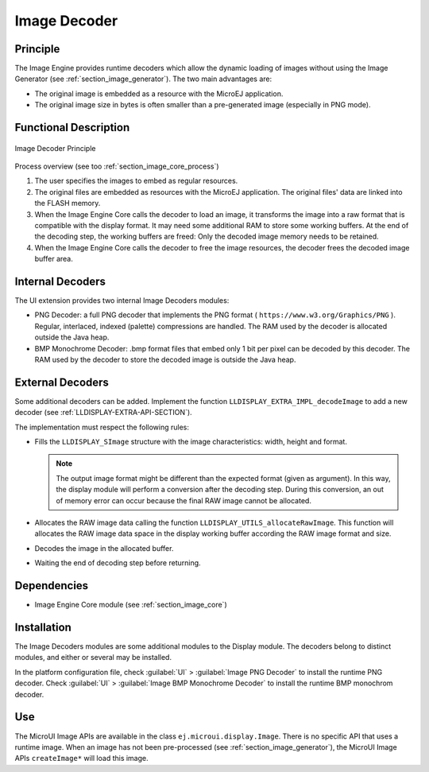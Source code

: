 .. _section_image_runtime:

=============
Image Decoder
=============


Principle
=========

The Image Engine provides runtime decoders which allow the dynamic
loading of images without using the Image Generator (see
:ref:`section_image_generator`). The two main advantages are:

-  The original image is embedded as a resource with the MicroEJ
   application.

-  The original image size in bytes is often smaller than a
   pre-generated image (especially in PNG mode).


Functional Description
======================

.. figure:: images/image-decoders2.*
   :alt: Image Decoder Principle
   :width: 80.0%
   :align: center

   Image Decoder Principle

Process overview (see too :ref:`section_image_core_process`)

1. The user specifies the images to embed as regular resources.

2. The original files are embedded as resources with the MicroEJ
   application. The original files' data are linked into the FLASH
   memory.

3. When the Image Engine Core calls the decoder to load an image, it
   transforms the image into a raw format that is compatible with the
   display format. It may need some additional RAM to store some working
   buffers. At the end of the decoding step, the working buffers are
   freed: Only the decoded image memory needs to be retained.

4. When the Image Engine Core calls the decoder to free the image
   resources, the decoder frees the decoded image buffer area.


.. _image_internal_decoder:

Internal Decoders
=================

The UI extension provides two internal Image Decoders modules:

-  PNG Decoder: a full PNG decoder that implements the PNG format (
   ``https://www.w3.org/Graphics/PNG`` ). Regular, interlaced, indexed
   (palette) compressions are handled. The RAM used by the decoder is
   allocated outside the Java heap.

-  BMP Monochrome Decoder: .bmp format files that embed only 1 bit per
   pixel can be decoded by this decoder. The RAM used by the decoder to
   store the decoded image is outside the Java heap.


.. _image_external_decoder:

External Decoders
=================

Some additional decoders can be added. Implement the function
``LLDISPLAY_EXTRA_IMPL_decodeImage`` to add a new decoder (see
:ref:`LLDISPLAY-EXTRA-API-SECTION`).

The implementation must respect the following rules:

-  Fills the ``LLDISPLAY_SImage`` structure with the image
   characteristics: width, height and format.

   .. note::

      The output image format might be different than the expected
      format (given as argument). In this way, the display module will
      perform a conversion after the decoding step. During this
      conversion, an out of memory error can occur because the final RAW
      image cannot be allocated.

-  Allocates the RAW image data calling the function
   ``LLDISPLAY_UTILS_allocateRawImage``. This function will allocates
   the RAW image data space in the display working buffer according the
   RAW image format and size.

-  Decodes the image in the allocated buffer.

-  Waiting the end of decoding step before returning.


Dependencies
============

-  Image Engine Core module (see :ref:`section_image_core`)


.. _section_decoder_installation:

Installation
============

The Image Decoders modules are some additional modules to the Display
module. The decoders belong to distinct modules, and either or several
may be installed.

In the platform configuration file, check :guilabel:`UI` > :guilabel:`Image PNG Decoder`
to install the runtime PNG decoder. Check :guilabel:`UI` >
:guilabel:`Image BMP Monochrome Decoder` to install the runtime BMP monochrom
decoder.


Use
===

The MicroUI Image APIs are available in the class
``ej.microui.display.Image``. There is no specific API that uses a
runtime image. When an image has not been pre-processed (see
:ref:`section_image_generator`), the MicroUI Image APIs
``createImage*`` will load this image.

..
   | Copyright 2008-2020, MicroEJ Corp. Content in this space is free 
   for read and redistribute. Except if otherwise stated, modification 
   is subject to MicroEJ Corp prior approval.
   | MicroEJ is a trademark of MicroEJ Corp. All other trademarks and 
   copyrights are the property of their respective owners.

